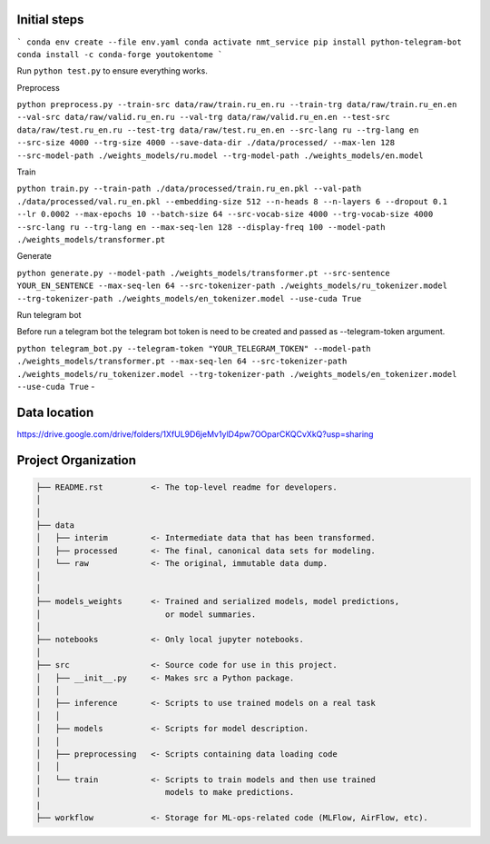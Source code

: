 Initial steps
--------------------

```
conda env create --file env.yaml
conda activate nmt_service
pip install python-telegram-bot
conda install -c conda-forge youtokentome
```


Run ``python test.py`` to ensure everything works.

Preprocess

``python preprocess.py --train-src data/raw/train.ru_en.ru --train-trg data/raw/train.ru_en.en --val-src data/raw/valid.ru_en.ru --val-trg data/raw/valid.ru_en.en --test-src data/raw/test.ru_en.ru --test-trg data/raw/test.ru_en.en --src-lang ru --trg-lang en --src-size 4000 --trg-size 4000 --save-data-dir ./data/processed/ --max-len 128 --src-model-path ./weights_models/ru.model --trg-model-path ./weights_models/en.model``

Train

``python train.py --train-path ./data/processed/train.ru_en.pkl --val-path ./data/processed/val.ru_en.pkl --embedding-size 512 --n-heads 8 --n-layers 6 --dropout 0.1 --lr 0.0002 --max-epochs 10 --batch-size 64 --src-vocab-size 4000 --trg-vocab-size 4000 --src-lang ru --trg-lang en --max-seq-len 128 --display-freq 100 --model-path ./weights_models/transformer.pt``

Generate

``python generate.py --model-path ./weights_models/transformer.pt --src-sentence YOUR_EN_SENTENCE --max-seq-len 64 --src-tokenizer-path ./weights_models/ru_tokenizer.model --trg-tokenizer-path ./weights_models/en_tokenizer.model --use-cuda True``

Run telegram bot

Before run a telegram bot the telegram bot token is need to be created and passed as --telegram-token argument.

``python telegram_bot.py --telegram-token "YOUR_TELEGRAM_TOKEN" --model-path ./weights_models/transformer.pt --max-seq-len 64 --src-tokenizer-path ./weights_models/ru_tokenizer.model --trg-tokenizer-path ./weights_models/en_tokenizer.model --use-cuda True`` -

Data location
-------
https://drive.google.com/drive/folders/1XfUL9D6jeMv1ylD4pw7OOparCKQCvXkQ?usp=sharing


Project Organization
-------------------------------------------------------------------------------

.. code::

   ├── README.rst          <- The top-level readme for developers.
   │
   │
   ├── data
   │   ├── interim         <- Intermediate data that has been transformed.
   │   ├── processed       <- The final, canonical data sets for modeling.
   │   └── raw             <- The original, immutable data dump.
   │
   │
   ├── models_weights      <- Trained and serialized models, model predictions,
   │                          or model summaries.
   │
   ├── notebooks           <- Only local jupyter notebooks.
   │
   ├── src                 <- Source code for use in this project.
   │   ├── __init__.py     <- Makes src a Python package.
   │   │
   │   ├── inference       <- Scripts to use trained models on a real task
   │   │     
   │   ├── models          <- Scripts for model description.
   │   │
   │   ├── preprocessing   <- Scripts containing data loading code
   │   │
   │   └── train           <- Scripts to train models and then use trained
   │                          models to make predictions.
   |
   ├── workflow            <- Storage for ML-ops-related code (MLFlow, AirFlow, etc).
